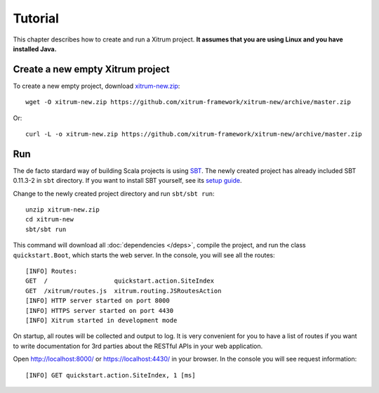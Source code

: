 Tutorial
========

This chapter describes how to create and run a Xitrum project.
**It assumes that you are using Linux and you have installed Java.**

Create a new empty Xitrum project
---------------------------------

To create a new empty project, download
`xitrum-new.zip <https://github.com/xitrum-framework/xitrum-new/archive/master.zip>`_:

::

  wget -O xitrum-new.zip https://github.com/xitrum-framework/xitrum-new/archive/master.zip

Or:

::

  curl -L -o xitrum-new.zip https://github.com/xitrum-framework/xitrum-new/archive/master.zip

Run
---

The de facto stardard way of building Scala projects is using
`SBT <https://github.com/harrah/xsbt/wiki/Setup>`_. The newly created project
has already included SBT 0.11.3-2 in ``sbt`` directory. If you want to install
SBT yourself, see its `setup guide <https://github.com/harrah/xsbt/wiki/Setup>`_.

Change to the newly created project directory and run ``sbt/sbt run``:

::

  unzip xitrum-new.zip
  cd xitrum-new
  sbt/sbt run

This command will download all :doc:`dependencies </deps>`, compile the project,
and run the class ``quickstart.Boot``, which starts the web server. In the console,
you will see all the routes:

::

  [INFO] Routes:
  GET  /                  quickstart.action.SiteIndex
  GET  /xitrum/routes.js  xitrum.routing.JSRoutesAction
  [INFO] HTTP server started on port 8000
  [INFO] HTTPS server started on port 4430
  [INFO] Xitrum started in development mode

On startup, all routes will be collected and output to log. It is very
convenient for you to have a list of routes if you want to write documentation
for 3rd parties about the RESTful APIs in your web application.

Open http://localhost:8000/ or https://localhost:4430/ in your browser. In the
console you will see request information:

::

  [INFO] GET quickstart.action.SiteIndex, 1 [ms]
